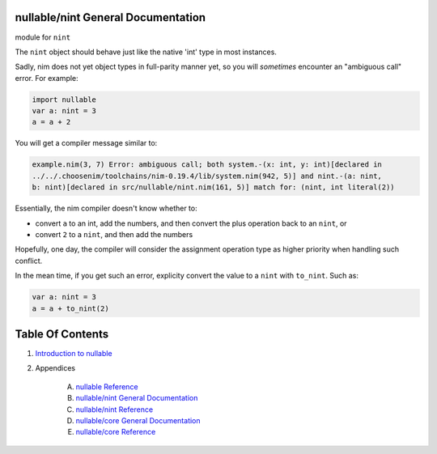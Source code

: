 nullable/nint General Documentation
==============================================================================

module for ``nint``

The ``nint`` object should behave just like the native 'int' type
in most instances.

Sadly, nim does not yet object types in full-parity manner yet, so you
will *sometimes* encounter an "ambiguous call" error. For example:

.. code:: nim

    import nullable
    var a: nint = 3
    a = a + 2

You will get a compiler message similar to:

.. code:: text

    example.nim(3, 7) Error: ambiguous call; both system.-(x: int, y: int)[declared in
    ../../.choosenim/toolchains/nim-0.19.4/lib/system.nim(942, 5)] and nint.-(a: nint,
    b: nint)[declared in src/nullable/nint.nim(161, 5)] match for: (nint, int literal(2))

Essentially, the nim compiler doesn't know whether to:

- convert ``a`` to an int, add the numbers, and then convert the plus operation back to an ``nint``, or

- convert ``2`` to a ``nint``, and then add the numbers

Hopefully, one day, the compiler will consider the assignment operation type as higher priority when handling such conflict.

In the mean time, if you get such an error, explicity convert the value to a ``nint`` with ``to_nint``. Such as:

.. code:: nim

    var a: nint = 3
    a = a + to_nint(2)




Table Of Contents
=================

1. `Introduction to nullable <index.rst>`__
2. Appendices

    A. `nullable Reference <nullable-ref.rst>`__
    B. `nullable/nint General Documentation <nullable-nint-gen.rst>`__
    C. `nullable/nint Reference <nullable-nint-ref.rst>`__
    D. `nullable/core General Documentation <nullable-core-gen.rst>`__
    E. `nullable/core Reference <nullable-core-ref.rst>`__
